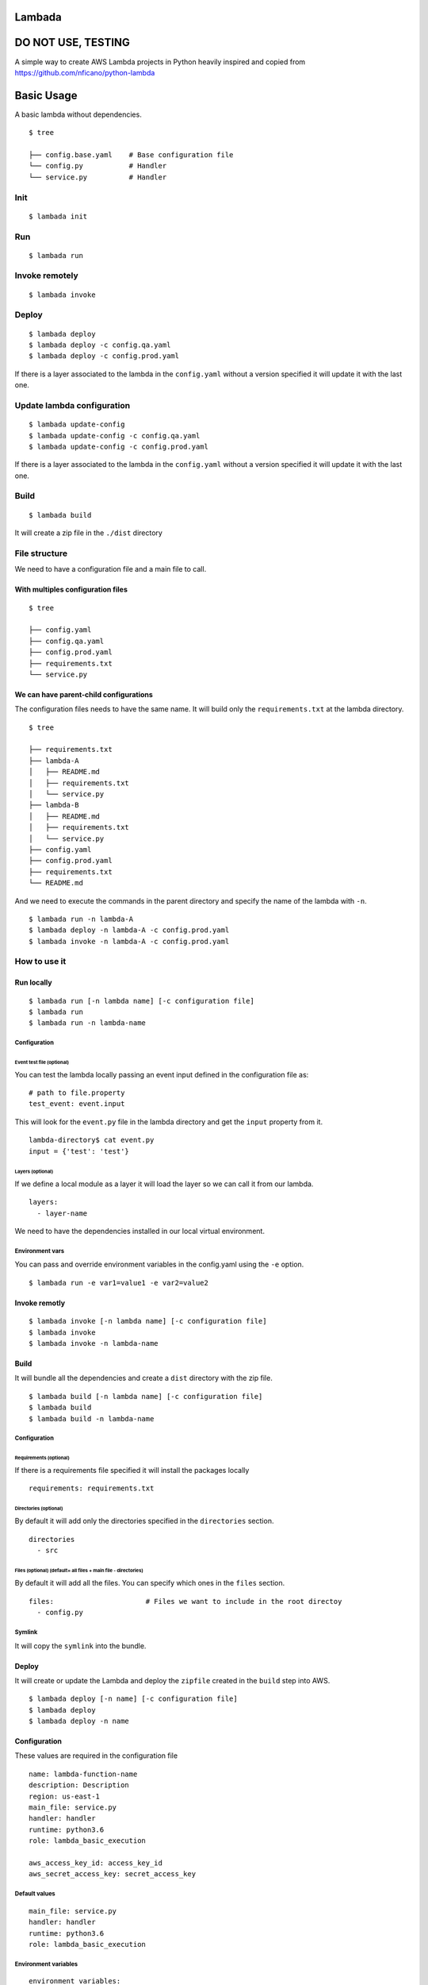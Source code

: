 Lambada
=======

DO NOT USE, TESTING
===================

A simple way to create AWS Lambda projects in Python heavily inspired
and copied from https://github.com/nficano/python-lambda

Basic Usage
===========

A basic lambda without dependencies.

::

    $ tree

    ├── config.base.yaml    # Base configuration file
    └── config.py           # Handler
    └── service.py          # Handler

Init
----

::

    $ lambada init

Run
---

::

    $ lambada run

Invoke remotely
---------------

::

    $ lambada invoke

Deploy
------

::

    $ lambada deploy 
    $ lambada deploy -c config.qa.yaml
    $ lambada deploy -c config.prod.yaml

If there is a layer associated to the lambda in the ``config.yaml``
without a version specified it will update it with the last one.

Update lambda configuration
---------------------------

::

    $ lambada update-config
    $ lambada update-config -c config.qa.yaml
    $ lambada update-config -c config.prod.yaml

If there is a layer associated to the lambda in the ``config.yaml``
without a version specified it will update it with the last one.

Build
-----

::

    $ lambada build

It will create a zip file in the ``./dist`` directory

File structure
--------------

We need to have a configuration file and a main file to call.

With multiples configuration files
~~~~~~~~~~~~~~~~~~~~~~~~~~~~~~~~~~

::

    $ tree

    ├── config.yaml
    ├── config.qa.yaml
    ├── config.prod.yaml
    ├── requirements.txt
    └── service.py

We can have parent-child configurations
~~~~~~~~~~~~~~~~~~~~~~~~~~~~~~~~~~~~~~~

The configuration files needs to have the same name. It will build only
the ``requirements.txt`` at the lambda directory.

::

    $ tree

    ├── requirements.txt
    ├── lambda-A
    │   ├── README.md
    │   ├── requirements.txt
    │   └── service.py
    ├── lambda-B
    │   ├── README.md
    │   ├── requirements.txt
    │   └── service.py
    ├── config.yaml
    ├── config.prod.yaml
    ├── requirements.txt
    └── README.md

And we need to execute the commands in the parent directory and specify
the name of the lambda with ``-n``.

::

    $ lambada run -n lambda-A
    $ lambada deploy -n lambda-A -c config.prod.yaml
    $ lambada invoke -n lambda-A -c config.prod.yaml

How to use it
-------------

Run locally
~~~~~~~~~~~

::

    $ lambada run [-n lambda name] [-c configuration file]
    $ lambada run
    $ lambada run -n lambda-name

Configuration
^^^^^^^^^^^^^

Event test file (optional)
''''''''''''''''''''''''''

You can test the lambda locally passing an event input defined in the
configuration file as:

::

    # path to file.property
    test_event: event.input

This will look for the ``event.py`` file in the lambda directory and get
the ``input`` property from it.

::

    lambda-directory$ cat event.py
    input = {'test': 'test'}

Layers (optional)
'''''''''''''''''

If we define a local module as a layer it will load the layer so we can
call it from our lambda.

::

    layers:
      - layer-name

We need to have the dependencies installed in our local virtual
environment.

Environment vars
^^^^^^^^^^^^^^^^

You can pass and override environment variables in the config.yaml using
the ``-e`` option.

::

    $ lambada run -e var1=value1 -e var2=value2

Invoke remotly
~~~~~~~~~~~~~~

::

    $ lambada invoke [-n lambda name] [-c configuration file]
    $ lambada invoke
    $ lambada invoke -n lambda-name

Build
~~~~~

It will bundle all the dependencies and create a ``dist`` directory with
the zip file.

::

    $ lambada build [-n lambda name] [-c configuration file]
    $ lambada build
    $ lambada build -n lambda-name

Configuration
^^^^^^^^^^^^^

Requirements (optional)
'''''''''''''''''''''''

If there is a requirements file specified it will install the packages
locally

::

    requirements: requirements.txt

Directories (optional)
''''''''''''''''''''''

By default it will add only the directories specified in the
``directories`` section.

::

    directories                 
      - src

Files (optional) (default= all files + main file - directories)
'''''''''''''''''''''''''''''''''''''''''''''''''''''''''''''''

By default it will add all the files. You can specify which ones in the
``files`` section.

::

    files:                      # Files we want to include in the root directoy 
      - config.py

Symlink
^^^^^^^

It will copy the ``symlink`` into the bundle.

Deploy
~~~~~~

It will create or update the Lambda and deploy the ``zipfile`` created
in the ``build`` step into AWS.

::

    $ lambada deploy [-n name] [-c configuration file]
    $ lambada deploy
    $ lambada deploy -n name

Configuration
~~~~~~~~~~~~~

These values are required in the configuration file

::

    name: lambda-function-name
    description: Description
    region: us-east-1
    main_file: service.py
    handler: handler
    runtime: python3.6
    role: lambda_basic_execution

    aws_access_key_id: access_key_id
    aws_secret_access_key: secret_access_key

Default values
^^^^^^^^^^^^^^

::

    main_file: service.py
    handler: handler
    runtime: python3.6
    role: lambda_basic_execution

Environment variables
^^^^^^^^^^^^^^^^^^^^^

::

    environment_variables:
      DB: 'postgresql://postgres:@localhost:5432/template'

Security groups and Subnets
^^^^^^^^^^^^^^^^^^^^^^^^^^^

::

    security_group_ids:
      - sg-123456789

    subnet_ids:
      - subnet-a123456789
      - subnet-b123456789

Alias
^^^^^

::

    alias: dev

Layers
^^^^^^

::

    layers:
      - ../lib/config.yaml
      - name-of-the-layer

Info
----

It will print the lambda information

::

    $ lambada info [-n lambda name] [-c configuration file]
    $ lambada info
    $ lambada info -n lambda-name

Update configuration
--------------------

It will update the lambda configuration. Useful if we did only
configuration changes.

::

    $ lambada update_config [-n lambda name] [-c configuration file]
    $ lambada update_config
    $ lambada update_config -n lambda-name

Configuration file example
~~~~~~~~~~~~~~~~~~~~~~~~~~

::

    $ cat config.base.yaml
    lambdas:
      base:
        abstract: True
        region: us-east-1
        runtime: python3.6
        role: lambda-role
        main_file: service.py
        handler: handler
        # path to file.property
        test_event: event.input

        security_group_ids:
          - sg-12345

        subnet_ids:
          - subnet-1
          - subnet-2

      lambda-test:
        parent: base
        name: function name test
        description: function description
        path: './lambda-test'

        environment_variables:
          DB: 'postgresql://postgres:@localhost:5432/template'
          TEST: 'test'

        directories                 # Directories we want to deploy
          - src

        files:                      # Files we want to include that are in the root directoy 
          - config.py

        # We can specify a local layer or a remote layer
        layers:
          - layer-1

    layers:
      layer-1:
        name: layer-1
        runtime: python3.6
        description: Layer-1
        requirements: requirements.txt
        path: layer

::

    $ cat config.yaml
    aws_access_key_id: access_key_id
    aws_secret_access_key: secret_access_key

    parent: config.base.yaml

Layers
------

We can also ``build``, ``deploy``, ``update`` and get ``info`` on
layers.

Lambda
~~~~~~

We can define a layer dependency inside a lambda in two ways.

We can specify the name of the layer:

::

    layers:
      - name-of-the-layer

By default it will set up the last version of the layer.

You can specify a different like this:

::

    layers:
      - name-of-the-layer,3

Configuration file example
~~~~~~~~~~~~~~~~~~~~~~~~~~

The main difference is the ``is_layer`` propertiy is set to ``true``.

::

    name: layer_name
    description: Description
    is_layer: true
    region: us-east-1
    main_file: service.py
    handler: handler
    runtime: python3.6

    requirements: requirements.txt
    files:
      - utils.py

    directories: 
      - lib

    aws_access_key_id: access_key_id
    aws_secret_access_key: secret_access_key
